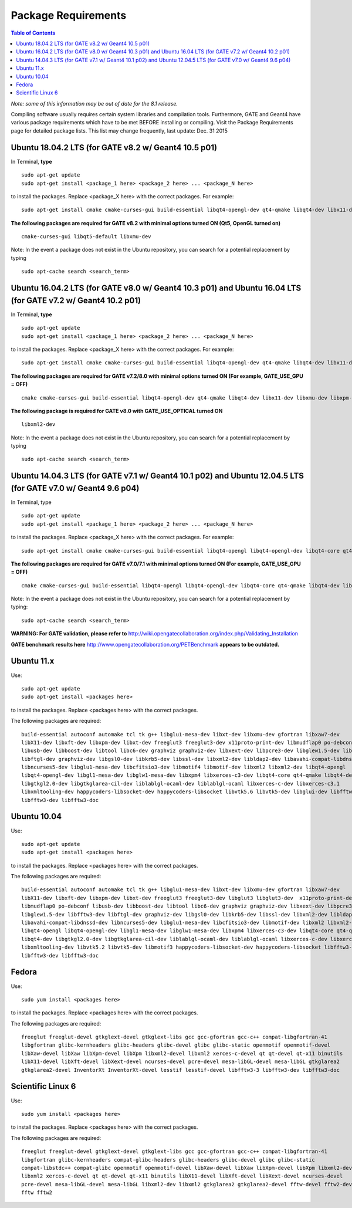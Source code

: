 .. _package_requirements-label:

Package Requirements
====================

.. contents:: Table of Contents
   :depth: 15
   :local:

*Note: some of this information may be out of date for the 8.1 release.*

Compiling software usually requires certain system libraries and compilation tools. Furthermore, GATE and Geant4 have various package requirements which have to be met BEFORE installing or compiling. Visit the Package Requirements page for detailed package lists. This list may change frequently, last update: Dec. 31 2015

Ubuntu 18.04.2 LTS (for GATE v8.2 w/ Geant4 10.5 p01)
-----------------------------------------------------

In Terminal, **type** ::

   sudo apt-get update
   sudo apt-get install <package_1 here> <package_2 here> ... <package_N here>

to install the packages. Replace <package_X here> with the correct packages. For example::

   sudo apt-get install cmake cmake-curses-gui build-essential libqt4-opengl-dev qt4-qmake libqt4-dev libx11-dev libxmu-dev libxpm-dev libxft-dev

**The following packages are required for GATE v8.2 with minimal options turned ON (Qt5, OpenGL turned on)** ::

  cmake-curses-gui libqt5-default libxmu-dev

Note: In the event a package does not exist in the Ubuntu repository, you can search for a potential replacement by typing ::

   sudo apt-cache search <search_term>

Ubuntu 16.04.2 LTS (for GATE v8.0 w/ Geant4 10.3 p01) and Ubuntu 16.04 LTS (for GATE v7.2 w/ Geant4 10.2 p01)
-------------------------------------------------------------------------------------------------------------

In Terminal, **type** ::

   sudo apt-get update
   sudo apt-get install <package_1 here> <package_2 here> ... <package_N here>

to install the packages. Replace <package_X here> with the correct packages. For example::

   sudo apt-get install cmake cmake-curses-gui build-essential libqt4-opengl-dev qt4-qmake libqt4-dev libx11-dev libxmu-dev libxpm-dev libxft-dev

**The following packages are required for GATE v7.2/8.0 with minimal options turned ON (For example, GATE_USE_GPU = OFF)** ::

  cmake cmake-curses-gui build-essential libqt4-opengl-dev qt4-qmake libqt4-dev libx11-dev libxmu-dev libxpm-dev libxft-dev

**The following package is required for GATE v8.0 with GATE_USE_OPTICAL turned ON** ::

  libxml2-dev

Note: In the event a package does not exist in the Ubuntu repository, you can search for a potential replacement by typing ::

   sudo apt-cache search <search_term>

Ubuntu 14.04.3 LTS (for GATE v7.1 w/ Geant4 10.1 p02) and Ubuntu 12.04.5 LTS (for GATE v7.0 w/ Geant4 9.6 p04)
--------------------------------------------------------------------------------------------------------------

In Terminal, type ::

   sudo apt-get update
   sudo apt-get install <package_1 here> <package_2 here> ... <package_N here>

to install the packages. Replace <package_X here> with the correct packages. For example::

   sudo apt-get install cmake cmake-curses-gui build-essential libqt4-opengl libqt4-opengl-dev libqt4-core qt4-qmake libqt4-dev libX11-dev libxmu-dev

**The following packages are required for GATE v7.0/7.1 with minimal options turned ON (For example, GATE_USE_GPU = OFF)** ::

  cmake cmake-curses-gui build-essential libqt4-opengl libqt4-opengl-dev libqt4-core qt4-qmake libqt4-dev libX11-dev libxmu-dev

Note: In the event a package does not exist in the Ubuntu repository, you can search for a potential replacement by typing::

   sudo apt-cache search <search_term>

**WARNING: For GATE validation, please refer to** http://wiki.opengatecollaboration.org/index.php/Validating_Installation

**GATE benchmark results here** http://www.opengatecollaboration.org/PETBenchmark **appears to be outdated.**

Ubuntu 11.x
-----------

Use::

   sudo apt-get update
   sudo apt-get install <packages here>

to install the packages. Replace <packages here> with the correct packages.

The following packages are required::

  build-essential autoconf automake tcl tk g++ libglu1-mesa-dev libxt-dev libxmu-dev gfortran libxaw7-dev
  libX11-dev libxft-dev libxpm-dev libxt-dev freeglut3 freeglut3-dev x11proto-print-dev libmudflap0 po-debconf
  libusb-dev libboost-dev libtool libc6-dev graphviz graphviz-dev libxext-dev libpcre3-dev libglew1.5-dev libfftw3-dev
  libftgl-dev graphviz-dev libgsl0-dev libkrb5-dev libssl-dev libxml2-dev libldap2-dev libavahi-compat-libdnssd-dev
  libncurses5-dev libglu1-mesa-dev libcfitsio3-dev libmotif4 libmotif-dev libxml2 libxml2-dev libqt4-opengl
  libqt4-opengl-dev libgl1-mesa-dev libglw1-mesa-dev libxpm4 libxerces-c3-dev libqt4-core qt4-qmake libqt4-dev
  libgtkgl2.0-dev libgtkglarea-cil-dev liblablgl-ocaml-dev liblablgl-ocaml libxerces-c-dev libxerces-c3.1
  libxmltooling-dev happycoders-libsocket-dev happycoders-libsocket libvtk5.6 libvtk5-dev libglui-dev libfftw3-3 libxt-dev
  libfftw3-dev libfftw3-doc

Ubuntu 10.04
------------

Use::

   sudo apt-get update
   sudo apt-get install <packages here>

to install the packages. Replace <packages here> with the correct packages.

The following packages are required::

  build-essential autoconf automake tcl tk g++ libglu1-mesa-dev libxt-dev libxmu-dev gfortran libxaw7-dev
  libX11-dev libxft-dev libxpm-dev libxt-dev freeglut3 freeglut3-dev libglut3 libglut3-dev  x11proto-print-dev
  libmudflap0 po-debconf libusb-dev libboost-dev libtool libc6-dev graphviz graphviz-dev libxext-dev libpcre3-dev
  libglew1.5-dev libfftw3-dev libftgl-dev graphviz-dev libgsl0-dev libkrb5-dev libssl-dev libxml2-dev libldap2-dev
  libavahi-compat-libdnssd-dev libncurses5-dev libglu1-mesa-dev libcfitsio3-dev libmotif-dev libxml2 libxml2-dev
  libqt4-opengl libqt4-opengl-dev libgl1-mesa-dev libglw1-mesa-dev libxpm4 libxerces-c3-dev libqt4-core qt4-qmake
  libqt4-dev libgtkgl2.0-dev libgtkglarea-cil-dev liblablgl-ocaml-dev liblablgl-ocaml libxerces-c-dev libxerces-c3.1
  libxmltooling-dev libvtk5.2 libvtk5-dev libmotif3 happycoders-libsocket-dev happycoders-libsocket libfftw3-3  libxt-dev
  libfftw3-dev libfftw3-doc

Fedora
------

Use::

   sudo yum install <packages here>

to install the packages. Replace <packages here> with the correct packages.

The following packages are required::

  freeglut freeglut-devel gtkglext-devel gtkglext-libs gcc gcc-gfortran gcc-c++ compat-libgfortran-41
  libgfortran glibc-kernheaders glibc-headers glibc-devel glibc glibc-static openmotif openmotif-devel
  libXaw-devel libXaw libXpm-devel libXpm libxml2-devel libxml2 xerces-c-devel qt qt-devel qt-x11 binutils
  libX11-devel libXft-devel libXext-devel ncurses-devel pcre-devel mesa-libGL-devel mesa-libGL gtkglarea2
  gtkglarea2-devel InventorXt InventorXt-devel lesstif lesstif-devel libfftw3-3 libfftw3-dev libfftw3-doc

Scientific Linux 6
------------------

Use::

   sudo yum install <packages here>

to install the packages. Replace <packages here> with the correct packages.

The following packages are required::

  freeglut freeglut-devel gtkglext-devel gtkglext-libs gcc gcc-gfortran gcc-c++ compat-libgfortran-41
  libgfortran glibc-kernheaders compat-glibc-headers glibc-headers glibc-devel glibc glibc-static
  compat-libstdc++ compat-glibc openmotif openmotif-devel libXaw-devel libXaw libXpm-devel libXpm libxml2-devel
  libxml2 xerces-c-devel qt qt-devel qt-x11 binutils libX11-devel libXft-devel libXext-devel ncurses-devel
  pcre-devel mesa-libGL-devel mesa-libGL libxml2-dev libxml2 gtkglarea2 gtkglarea2-devel fftw-devel fftw2-devel
  fftw fftw2
